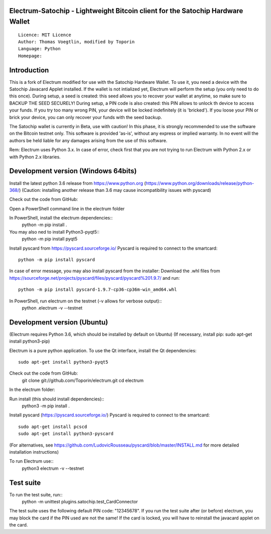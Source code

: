 Electrum-Satochip - Lightweight Bitcoin client for the Satochip Hardware Wallet
=================================================================================

::

  Licence: MIT Licence
  Author: Thomas Voegtlin, modified by Toporin
  Language: Python
  Homepage: 

Introduction
============

This is a fork of Electrum modified for use with the Satochip Hardware Wallet. To use it, you need a device with the Satochip Javacard Applet installed.
If the wallet is not intialized yet, Electrum will perform the setup (you only need to do this once). During setup, a seed is created: this seed allows you to recover your wallet at anytime, so make sure to BACKUP THE SEED SECURELY! During setup, a PIN code is also created: this PIN allows to unlock th device to access your funds. If you try too many wrong PIN, your device will be locked indefinitely (it is 'bricked'). If you loose your PIN or brick your device, you can only recover your funds with the seed backup.

The Satochip wallet is currently in Beta, use with caution! In this phase, it is strongly recommended to use the software on the Bitcoin testnet only.
This software is provided 'as-is', without any express or implied warranty. In no event will the authors be held liable for any damages arising from the use of this software.

Rem: Electrum uses Python 3.x. In case of error, check first that you are not trying to run Electrum with Python 2.x or with Python 2.x libraries.

Development version (Windows 64bits)
=====================================

Install the latest python 3.6 release from https://www.python.org (https://www.python.org/downloads/release/python-368/)
(Caution: installing another release than 3.6 may cause incompatibility issues with pyscard)

Check out the code from GitHub:

Open a PowerShell command line in the electrum folder

In PowerShell, install the electrum dependencies::
    python -m pip install .   
    
You may also ned to install Python3-pyqt5::
    python -m pip install pyqt5
    
Install pyscard from https://pyscard.sourceforge.io/
Pyscard is required to connect to the smartcard::
    python -m pip install pyscard
In case of error message, you may also install pyscard from the installer:
Download the .whl files from https://sourceforge.net/projects/pyscard/files/pyscard/pyscard%201.9.7/ and run::
    python -m pip install pyscard-1.9.7-cp36-cp36m-win_amd64.whl

In PowerShell, run electrum on the testnet (-v allows for verbose output)::
    python .\electrum -v --testnet
    

Development version (Ubuntu)
==============================
(Electrum requires Python 3.6, which should be installed by default on Ubuntu)
(If necessary, install pip: sudo apt-get install python3-pip)

Electrum is a pure python application. To use the
Qt interface, install the Qt dependencies::
    sudo apt-get install python3-pyqt5

Check out the code from GitHub:    
    git clone git://github.com/Toporin/electrum.git
    cd electrum
    
In the electrum folder:    
    
Run install (this should install dependencies)::
    python3 -m pip install .
    
Install pyscard (https://pyscard.sourceforge.io/)
Pyscard is required to connect to the smartcard:: 
    sudo apt-get install pcscd
    sudo apt-get install python3-pyscard
(For alternatives, see https://github.com/LudovicRousseau/pyscard/blob/master/INSTALL.md for more detailed installation instructions)
 
To run Electrum use::
 python3 electrum -v --testnet 
 
 
Test suite
=============
 
To run the test suite, run::
    python -m unittest plugins.satochip.test_CardConnector
 
The test suite uses the following default PIN code: "12345678".
If you run the test suite after (or before) electrum, you may block the card if the PIN used are not the same!
If the card is locked, you will have to reinstall the javacard applet on the card.









    
    
    
    


